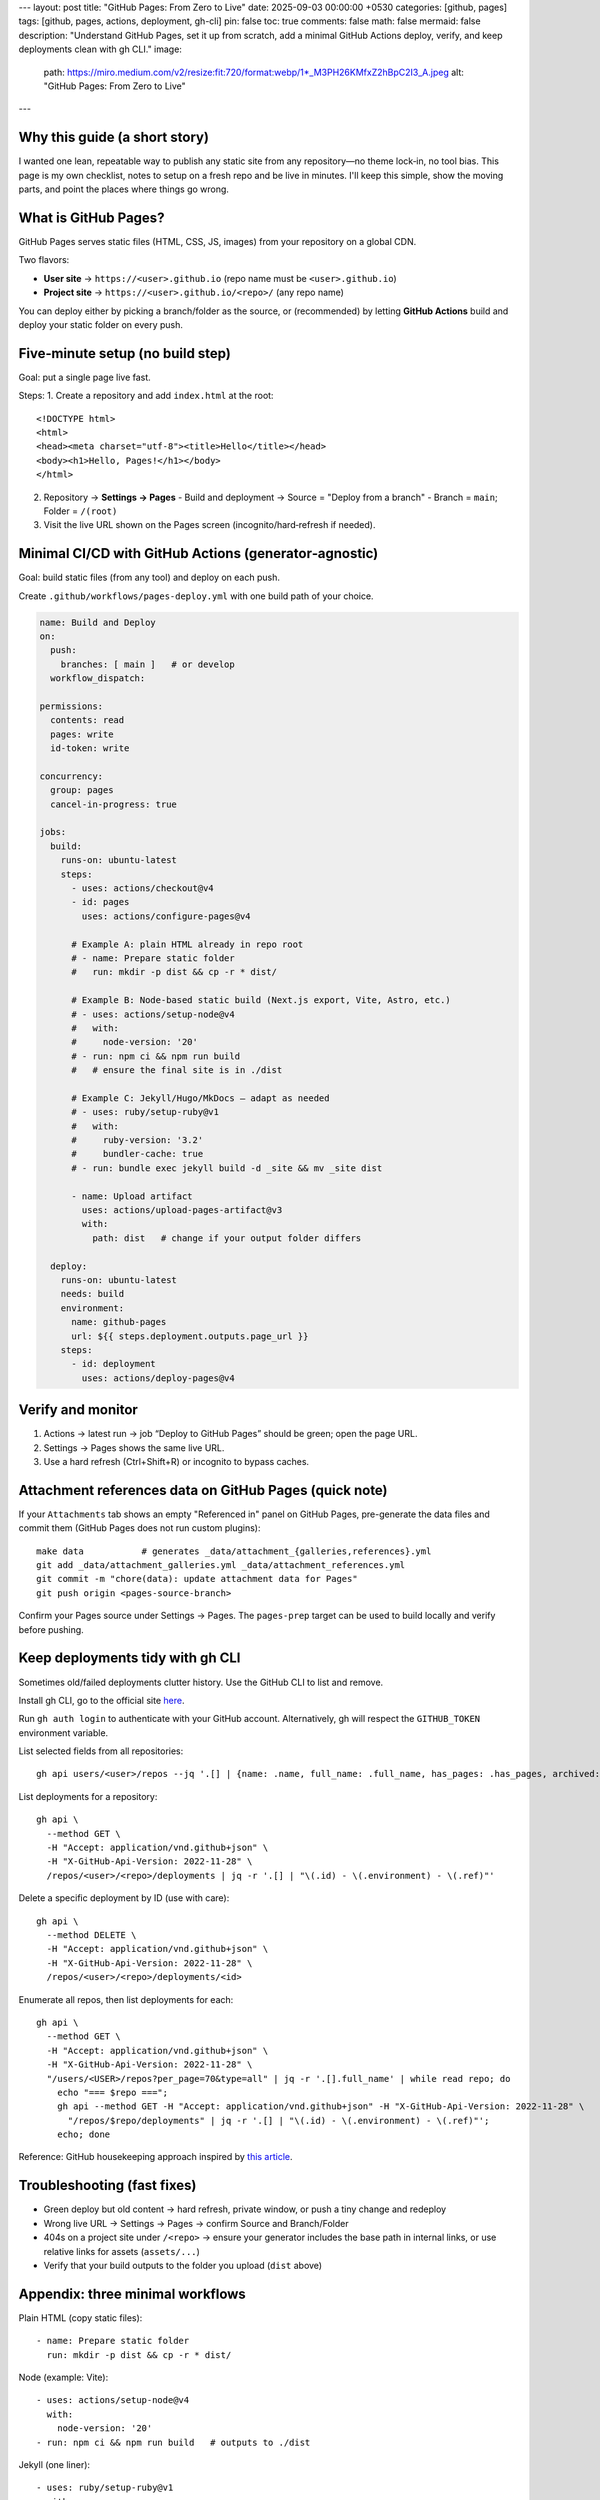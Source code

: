 ---
layout: post
title: "GitHub Pages: From Zero to Live"
date: 2025-09-03 00:00:00 +0530
categories: [github, pages]
tags: [github, pages, actions, deployment, gh-cli]
pin: false
toc: true
comments: false
math: false
mermaid: false
description: "Understand GitHub Pages, set it up from scratch, add a minimal GitHub Actions deploy, verify, and keep deployments clean with gh CLI."
image:
  path: https://miro.medium.com/v2/resize:fit:720/format:webp/1*_M3PH26KMfxZ2hBpC2I3_A.jpeg
  alt: "GitHub Pages: From Zero to Live"
---

Why this guide (a short story)
===================================================================================

I wanted one lean, repeatable way to publish any static site from any repository—no theme lock‑in, no tool bias. This page is my own checklist, notes to setup on a fresh repo and be live in minutes. I'll keep this simple, show the moving parts, and point the places where things go wrong.


What is GitHub Pages?
===================================================================================

GitHub Pages serves static files (HTML, CSS, JS, images) from your repository on a global CDN.

Two flavors:

* **User site** → ``https://<user>.github.io`` (repo name must be ``<user>.github.io``)
* **Project site** → ``https://<user>.github.io/<repo>/`` (any repo name)

You can deploy either by picking a branch/folder as the source, or (recommended) by letting **GitHub Actions** build and deploy your static folder on every push.


Five‑minute setup (no build step)
===================================================================================

Goal: put a single page live fast.

Steps:
1. Create a repository and add ``index.html`` at the root::

      <!DOCTYPE html>
      <html>
      <head><meta charset="utf-8"><title>Hello</title></head>
      <body><h1>Hello, Pages!</h1></body>
      </html>

2. Repository → **Settings → Pages**
   - Build and deployment → Source = "Deploy from a branch"
   - Branch = ``main``; Folder = ``/(root)``

3. Visit the live URL shown on the Pages screen (incognito/hard‑refresh if needed).

.. figure:: attachments/general/images/github_settings_page.png
   :alt: GitHub Pages settings showing source and live URL


Minimal CI/CD with GitHub Actions (generator‑agnostic)
===================================================================================

Goal: build static files (from any tool) and deploy on each push.

Create ``.github/workflows/pages-deploy.yml`` with one build path of your choice.

.. code-block:: yaml

   name: Build and Deploy
   on:
     push:
       branches: [ main ]   # or develop
     workflow_dispatch:

   permissions:
     contents: read
     pages: write
     id-token: write

   concurrency:
     group: pages
     cancel-in-progress: true

   jobs:
     build:
       runs-on: ubuntu-latest
       steps:
         - uses: actions/checkout@v4
         - id: pages
           uses: actions/configure-pages@v4

         # Example A: plain HTML already in repo root
         # - name: Prepare static folder
         #   run: mkdir -p dist && cp -r * dist/

         # Example B: Node-based static build (Next.js export, Vite, Astro, etc.)
         # - uses: actions/setup-node@v4
         #   with:
         #     node-version: '20'
         # - run: npm ci && npm run build
         #   # ensure the final site is in ./dist

         # Example C: Jekyll/Hugo/MkDocs — adapt as needed
         # - uses: ruby/setup-ruby@v1
         #   with:
         #     ruby-version: '3.2'
         #     bundler-cache: true
         # - run: bundle exec jekyll build -d _site && mv _site dist

         - name: Upload artifact
           uses: actions/upload-pages-artifact@v3
           with:
             path: dist   # change if your output folder differs

     deploy:
       runs-on: ubuntu-latest
       needs: build
       environment:
         name: github-pages
         url: ${{ steps.deployment.outputs.page_url }}
       steps:
         - id: deployment
           uses: actions/deploy-pages@v4

.. figure:: attachments/general/images/github_actions_successful_build.png
   :alt: Successful GitHub Actions build steps

.. figure:: attachments/general/images/github_actions_successful_deploy.png
   :alt: Successful GitHub Actions deploy with page URL


Verify and monitor
============================================================

1. Actions → latest run → job “Deploy to GitHub Pages” should be green; open the page URL.
2. Settings → Pages shows the same live URL.
3. Use a hard refresh (Ctrl+Shift+R) or incognito to bypass caches.

.. figure:: attachments/general/images/github_code_successful_deployment.png
   :alt: Repository deployments view showing github-pages environment

.. figure:: attachments/general/images/github_page_active_live.png
   :alt: Live site rendering after deployment


Attachment references data on GitHub Pages (quick note)
============================================================

If your ``Attachments`` tab shows an empty "Referenced in" panel on GitHub Pages, pre-generate the data files and commit them (GitHub Pages does not run custom plugins):

::

   make data           # generates _data/attachment_{galleries,references}.yml
   git add _data/attachment_galleries.yml _data/attachment_references.yml
   git commit -m "chore(data): update attachment data for Pages"
   git push origin <pages-source-branch>

Confirm your Pages source under Settings → Pages. The ``pages-prep`` target can be used to build locally and verify before pushing.


Keep deployments tidy with gh CLI
===================================================================================

Sometimes old/failed deployments clutter history. Use the GitHub CLI to list and remove.

Install gh CLI, go to the official site `here <https://cli.github.com/>`_.

Run ``gh auth login`` to authenticate with your GitHub account. Alternatively, gh will respect the ``GITHUB_TOKEN`` environment variable.

List selected fields from all repositories::

    gh api users/<user>/repos --jq '.[] | {name: .name, full_name: .full_name, has_pages: .has_pages, archived: .archived, disabled: .disabled}'

List deployments for a repository::

    gh api \
      --method GET \
      -H "Accept: application/vnd.github+json" \
      -H "X-GitHub-Api-Version: 2022-11-28" \
      /repos/<user>/<repo>/deployments | jq -r '.[] | "\(.id) - \(.environment) - \(.ref)"'

Delete a specific deployment by ID (use with care)::

    gh api \
      --method DELETE \
      -H "Accept: application/vnd.github+json" \
      -H "X-GitHub-Api-Version: 2022-11-28" \
      /repos/<user>/<repo>/deployments/<id>

Enumerate all repos, then list deployments for each::

    gh api \
      --method GET \
      -H "Accept: application/vnd.github+json" \
      -H "X-GitHub-Api-Version: 2022-11-28" \
      "/users/<USER>/repos?per_page=70&type=all" | jq -r '.[].full_name' | while read repo; do
        echo "=== $repo ===";
        gh api --method GET -H "Accept: application/vnd.github+json" -H "X-GitHub-Api-Version: 2022-11-28" \
          "/repos/$repo/deployments" | jq -r '.[] | "\(.id) - \(.environment) - \(.ref)"';
        echo; done

Reference: GitHub housekeeping approach inspired by `this article <https://dhanushkac.medium.com/github-housekeeping-remove-unwanted-deployments-in-minutes-a57a52969eb2>`_.


Troubleshooting (fast fixes)
===================================================================================

* Green deploy but old content → hard refresh, private window, or push a tiny change and redeploy
* Wrong live URL → Settings → Pages → confirm Source and Branch/Folder
* 404s on a project site under ``/<repo>`` → ensure your generator includes the base path in internal links, or use relative links for assets (``assets/...``)
* Verify that your build outputs to the folder you upload (``dist`` above)


Appendix: three minimal workflows
===================================================================================

Plain HTML (copy static files)::

    - name: Prepare static folder
      run: mkdir -p dist && cp -r * dist/

Node (example: Vite)::

    - uses: actions/setup-node@v4
      with:
        node-version: '20'
    - run: npm ci && npm run build   # outputs to ./dist

Jekyll (one liner)::

    - uses: ruby/setup-ruby@v1
      with:
        ruby-version: '3.2'
        bundler-cache: true
    - run: bundle exec jekyll build -d _site && mv _site dist


Checklist
===================================================================================

* Create repo → add ``index.html`` (or buildable project)
* Add the CI workflow → ensure your output folder matches the upload step
* Push → check Actions “Deploy to GitHub Pages” and open the page URL
* Hard refresh to verify; repeat small changes to confirm cache invalidation
* Use ``gh api`` to list/delete stale deployments when needed


